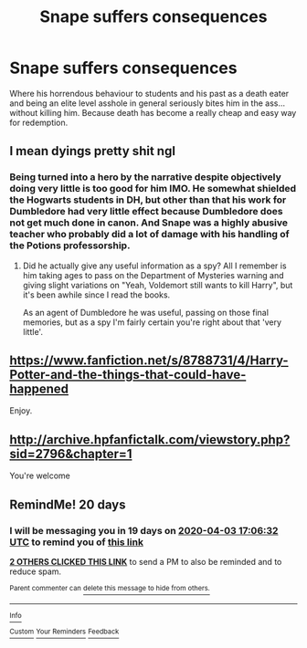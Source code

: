 #+TITLE: Snape suffers consequences

* Snape suffers consequences
:PROPERTIES:
:Author: usernamesaretaken3
:Score: 33
:DateUnix: 1584172915.0
:DateShort: 2020-Mar-14
:FlairText: Request
:END:
Where his horrendous behaviour to students and his past as a death eater and being an elite level asshole in general seriously bites him in the ass... without killing him. Because death has become a really cheap and easy way for redemption.


** I mean dyings pretty shit ngl
:PROPERTIES:
:Author: _NotMitetechno_
:Score: 8
:DateUnix: 1584198110.0
:DateShort: 2020-Mar-14
:END:

*** Being turned into a hero by the narrative despite objectively doing very little is too good for him IMO. He somewhat shielded the Hogwarts students in DH, but other than that his work for Dumbledore had very little effect because Dumbledore does not get much done in canon. And Snape was a highly abusive teacher who probably did a lot of damage with his handling of the Potions professorship.
:PROPERTIES:
:Author: Hellstrike
:Score: 12
:DateUnix: 1584209917.0
:DateShort: 2020-Mar-14
:END:

**** Did he actually give any useful information as a spy? All I remember is him taking ages to pass on the Department of Mysteries warning and giving slight variations on "Yeah, Voldemort still wants to kill Harry", but it's been awhile since I read the books.

As an agent of Dumbledore he was useful, passing on those final memories, but as a spy I'm fairly certain you're right about that 'very little'.
:PROPERTIES:
:Author: Avalon1632
:Score: 11
:DateUnix: 1584211201.0
:DateShort: 2020-Mar-14
:END:


** [[https://www.fanfiction.net/s/8788731/4/Harry-Potter-and-the-things-that-could-have-happened]]

Enjoy.
:PROPERTIES:
:Author: HHrPie
:Score: 2
:DateUnix: 1584339022.0
:DateShort: 2020-Mar-16
:END:


** [[http://archive.hpfanfictalk.com/viewstory.php?sid=2796&chapter=1]]

You're welcome
:PROPERTIES:
:Author: randomredditor12345
:Score: 2
:DateUnix: 1584240352.0
:DateShort: 2020-Mar-15
:END:


** RemindMe! 20 days
:PROPERTIES:
:Author: mermaidAtSea
:Score: 0
:DateUnix: 1584205592.0
:DateShort: 2020-Mar-14
:END:

*** I will be messaging you in 19 days on [[http://www.wolframalpha.com/input/?i=2020-04-03%2017:06:32%20UTC%20To%20Local%20Time][*2020-04-03 17:06:32 UTC*]] to remind you of [[https://np.reddit.com/r/HPfanfiction/comments/fif2l6/snape_suffers_consequences/fkhtb2y/?context=3][*this link*]]

[[https://np.reddit.com/message/compose/?to=RemindMeBot&subject=Reminder&message=%5Bhttps%3A%2F%2Fwww.reddit.com%2Fr%2FHPfanfiction%2Fcomments%2Ffif2l6%2Fsnape_suffers_consequences%2Ffkhtb2y%2F%5D%0A%0ARemindMe%21%202020-04-03%2017%3A06%3A32%20UTC][*2 OTHERS CLICKED THIS LINK*]] to send a PM to also be reminded and to reduce spam.

^{Parent commenter can} [[https://np.reddit.com/message/compose/?to=RemindMeBot&subject=Delete%20Comment&message=Delete%21%20fif2l6][^{delete this message to hide from others.}]]

--------------

[[https://np.reddit.com/r/RemindMeBot/comments/e1bko7/remindmebot_info_v21/][^{Info}]]

[[https://np.reddit.com/message/compose/?to=RemindMeBot&subject=Reminder&message=%5BLink%20or%20message%20inside%20square%20brackets%5D%0A%0ARemindMe%21%20Time%20period%20here][^{Custom}]]
[[https://np.reddit.com/message/compose/?to=RemindMeBot&subject=List%20Of%20Reminders&message=MyReminders%21][^{Your Reminders}]]
[[https://np.reddit.com/message/compose/?to=Watchful1&subject=RemindMeBot%20Feedback][^{Feedback}]]
:PROPERTIES:
:Author: RemindMeBot
:Score: 2
:DateUnix: 1584205721.0
:DateShort: 2020-Mar-14
:END:
